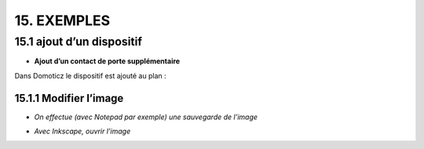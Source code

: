 15. EXEMPLES
------------
15.1 ajout d’un dispositif
^^^^^^^^^^^^^^^^^^^^^^^^^^^
- **Ajout d’un contact de porte supplémentaire**

|image878|

Dans Domoticz le dispositif est ajouté au plan :

|image879|

|image880|

15.1.1 Modifier l’image
=======================
-	*On effectue (avec Notepad par exemple) une sauvegarde de l’image* 

|image881|

-	*Avec Inkscape, ouvrir l’image*

|image882| |image883|

.. |image878| image:: ../media/image878.webp
   :width: 382px
.. |image879| image:: ../media/image879.webp
   :width: 348px
.. |image880| image:: ../media/image880.webp
   :width: 528px
.. |image881| image:: ../media/image881.webp
   :width: 665px
.. |image882| image:: ../media/image882.webp
   :width: 356px
.. |image883| image:: ../media/image883.webp
   :width: 306px

